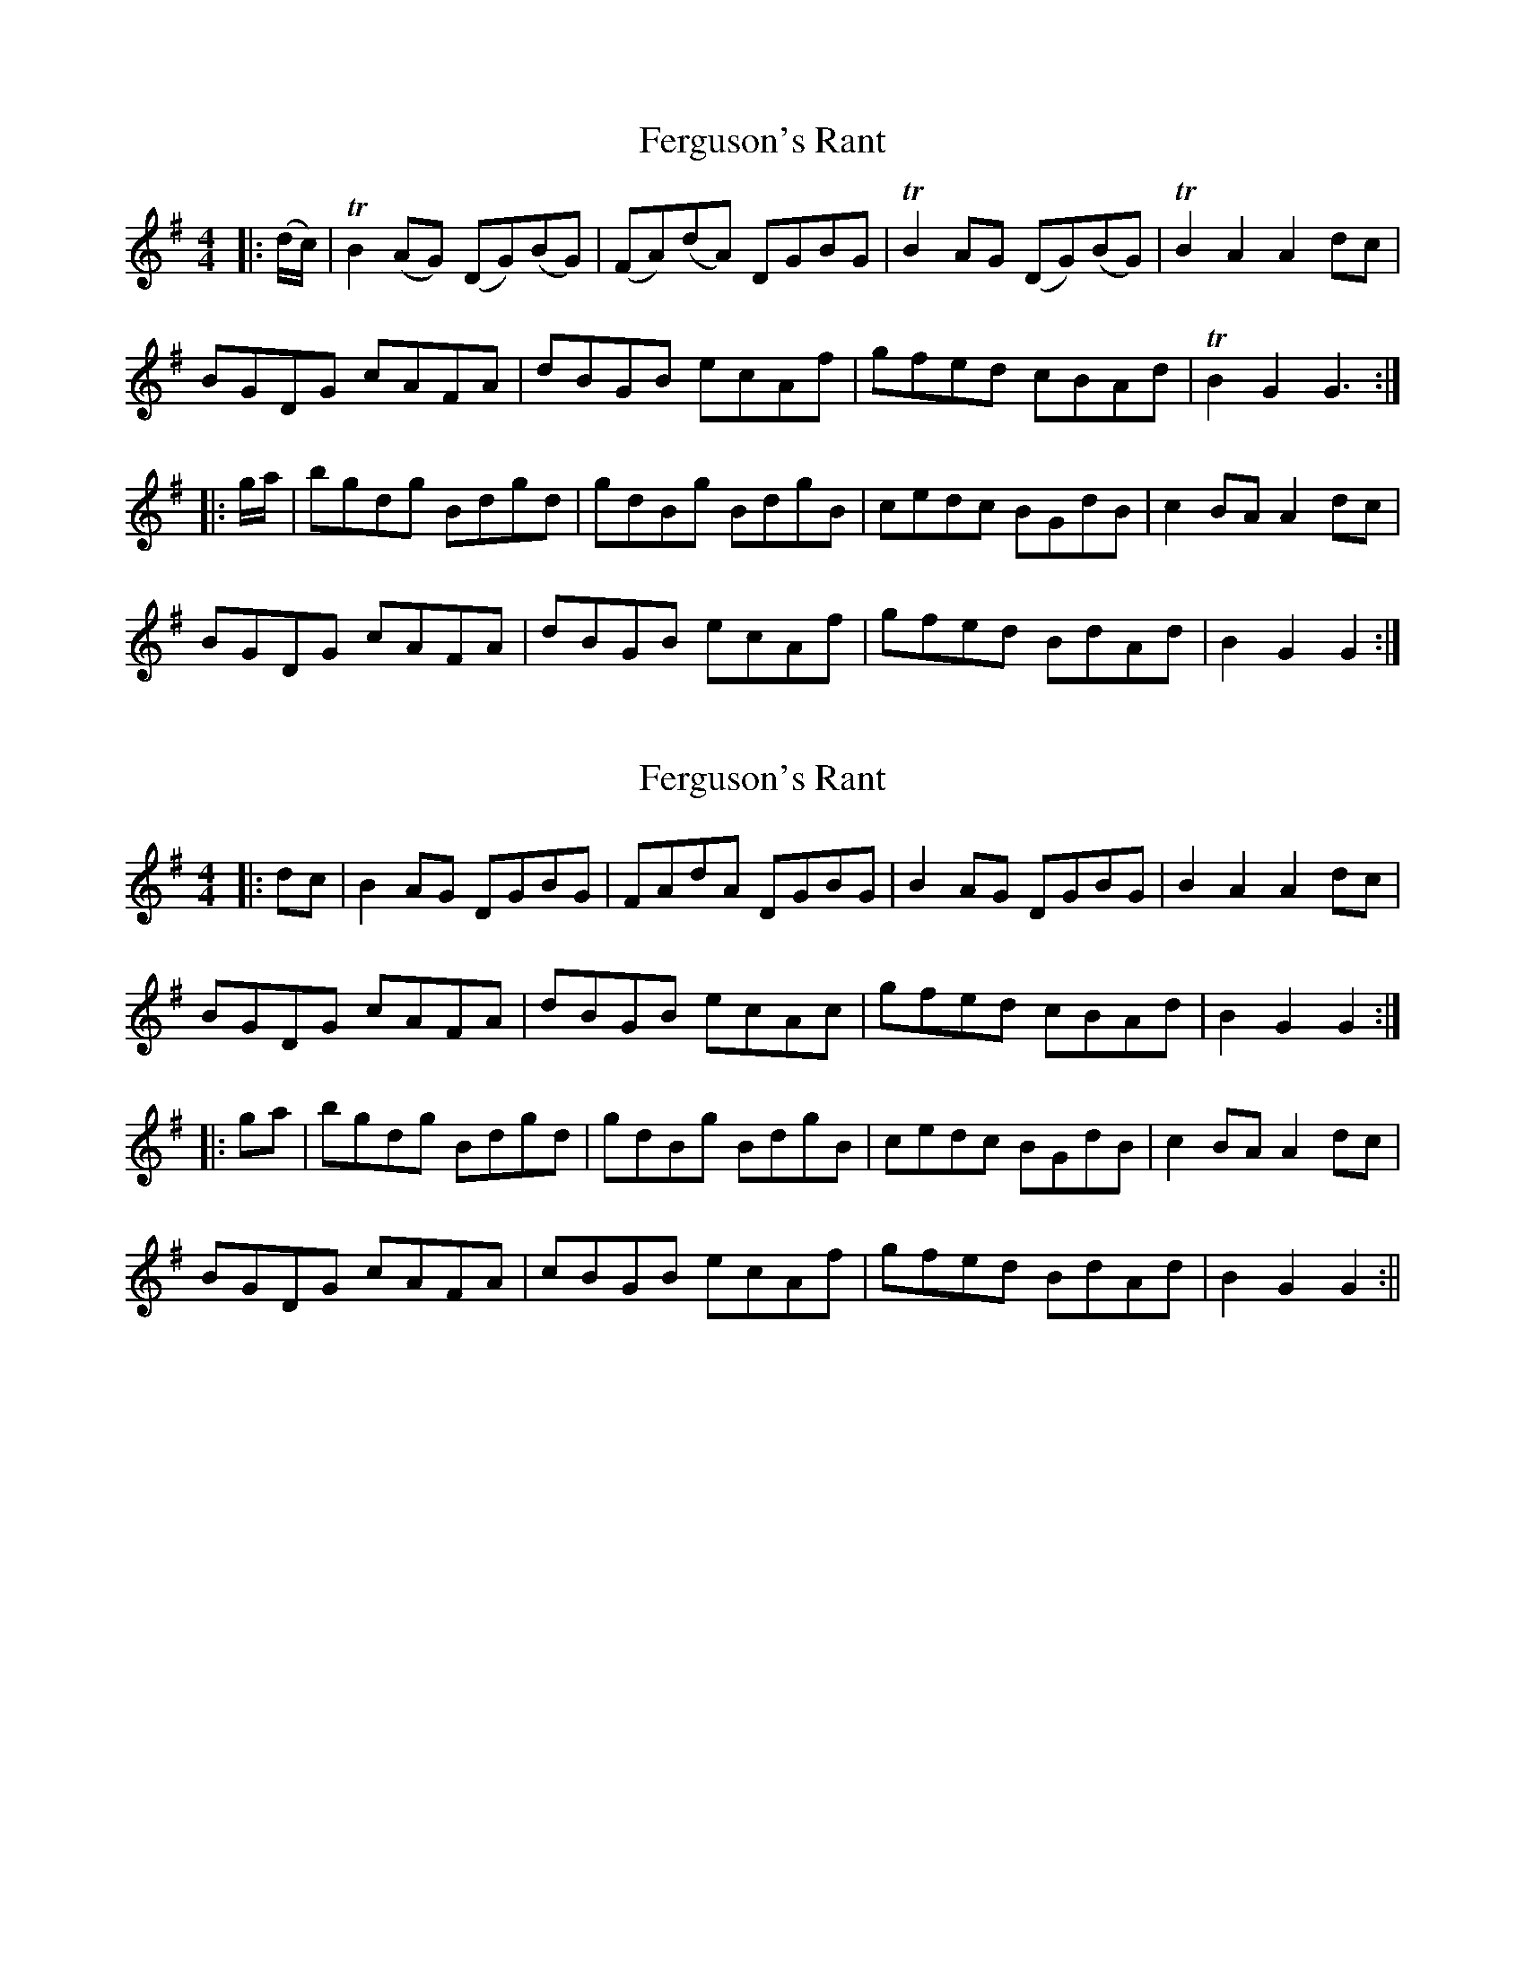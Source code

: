 X: 1
T: Ferguson's Rant
Z: Moxhe
S: https://thesession.org/tunes/14802#setting27320
R: hornpipe
M: 4/4
L: 1/8
K: Gmaj
|:(d/c/)|TB2 (AG) (DG)(BG)|(FA)(dA) DGBG|TB2 AG (DG)(BG)|TB2A2A2 dc|
BGDG cAFA|dBGB ecAf|gfed cBAd|TB2G2G3:|
|:g/a/|bgdg Bdgd|gdBg BdgB|cedc BGdB|c2 BA A2 dc|
BGDG cAFA|dBGB ecAf|gfed BdAd|B2G2G2:|]
X: 2
T: Ferguson's Rant
Z: Moxhe
S: https://thesession.org/tunes/14802#setting27321
R: hornpipe
M: 4/4
L: 1/8
K: Gmaj
|:dc | B2 AG DGBG | FAdA DGBG | B2 AG DGBG | B2 A2A2 dc |
BGDG cAFA | dBGB ecAc | gfed cBAd | B2G2G2 :|
|: ga | bgdg Bdgd | gdBg BdgB | cedc BGdB | c2 BA A2 dc |
BGDG cAFA | cBGB ecAf | gfed BdAd | B2G2G2 :||
